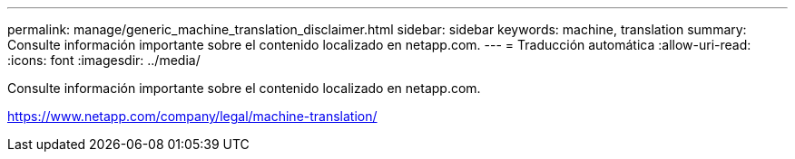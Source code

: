 ---
permalink: manage/generic_machine_translation_disclaimer.html 
sidebar: sidebar 
keywords: machine, translation 
summary: Consulte información importante sobre el contenido localizado en netapp.com. 
---
= Traducción automática
:allow-uri-read: 
:icons: font
:imagesdir: ../media/


Consulte información importante sobre el contenido localizado en netapp.com.

https://www.netapp.com/company/legal/machine-translation/[]
